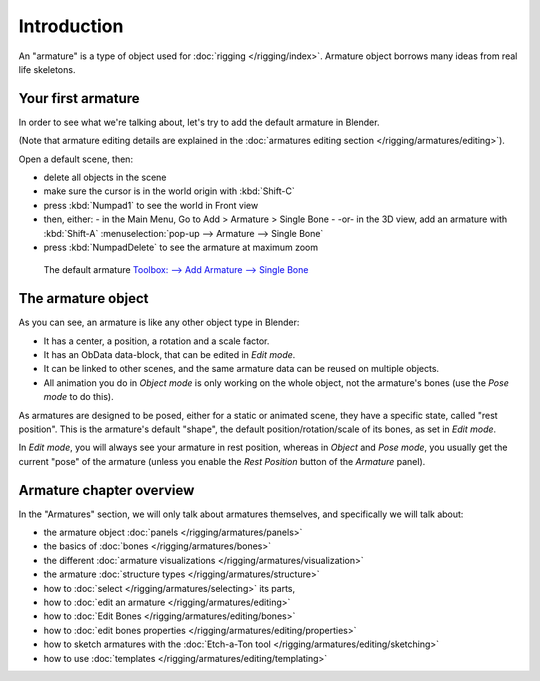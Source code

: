 ****************
  Introduction
****************

An "armature" is a type of object used for :doc:`rigging </rigging/index>`.
Armature object borrows many ideas from real life skeletons.


Your first armature
===================

In order to see what we're talking about, let's try to add the default armature in Blender.

(Note that armature editing details are explained in the
:doc:`armatures editing section </rigging/armatures/editing>`).

Open a default scene, then:

- delete all objects in the scene
- make sure the cursor is in the world origin with :kbd:`Shift-C`
- press :kbd:`Numpad1` to see the world in Front view
- then, either:
  - in the Main Menu, Go to Add > Armature > Single Bone
  - -or- in the 3D view, add an armature with :kbd:`Shift-A` :menuselection:`pop-up --> Armature --> Single Bone`
- press :kbd:`NumpadDelete` to see the armature at maximum zoom


.. figure:: /images/RiggingDefaultArmature.jpg
   :width: 500px

   The default armature
   `Toolbox: --> Add Armature --> Single Bone <http://wiki.blender.org/index.php/File:ManRiggingAddArmature2.5>`__


The armature object
===================

As you can see, an armature is like any other object type in Blender:

- It has a center, a position, a rotation and a scale factor.
- It has an ObData data-block, that can be edited in *Edit mode*.
- It can be linked to other scenes, and the same armature data can be reused on multiple objects.
- All animation you do in *Object mode* is only working on the whole object,
  not the armature's bones (use the *Pose mode* to do this).

As armatures are designed to be posed, either for a static or animated scene,
they have a specific state, called "rest position". This is the armature's default "shape",
the default position/rotation/scale of its bones, as set in *Edit mode*.

In *Edit mode*, you will always see your armature in rest position,
whereas in *Object* and *Pose mode*,
you usually get the current "pose" of the armature
(unless you enable the *Rest Position* button of the *Armature* panel).


Armature chapter overview
=========================

In the "Armatures" section, we will only talk about armatures themselves,
and specifically we will talk about:

- the armature object :doc:`panels </rigging/armatures/panels>`
- the basics of :doc:`bones </rigging/armatures/bones>`
- the different :doc:`armature visualizations </rigging/armatures/visualization>`
- the armature :doc:`structure types </rigging/armatures/structure>`
- how to :doc:`select </rigging/armatures/selecting>` its parts,
- how to :doc:`edit an armature </rigging/armatures/editing>`
- how to :doc:`Edit Bones </rigging/armatures/editing/bones>`
- how to :doc:`edit bones properties </rigging/armatures/editing/properties>`
- how to sketch armatures with the :doc:`Etch-a-Ton tool </rigging/armatures/editing/sketching>`
- how to use :doc:`templates </rigging/armatures/editing/templating>`


